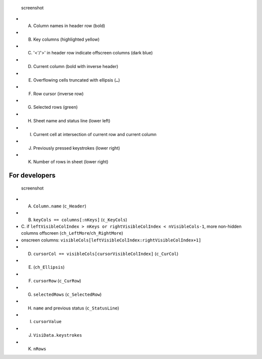 .. figure:: visidata-interface.png
   :alt: screenshot

   screenshot

-  A. Column names in header row (bold)
-  B. Key columns (highlighted yellow)
-  C. '<'/'>' in header row indicate offscreen columns (dark blue)
-  D. Current column (bold with inverse header)
-  E. Overflowing cells truncated with ellipsis (``…``)
-  F. Row cursor (inverse row)
-  G. Selected rows (green)
-  H. Sheet name and status line (lower left)
-  I. Current cell at intersection of current row and current column
-  J. Previously pressed keystrokes (lower right)
-  K. Number of rows in sheet (lower right)

For developers
--------------

.. figure:: visidata-interface.png
   :alt: screenshot

   screenshot

-  A. ``Column.name`` (``c_Header``)
-  B. ``keyCols == columns[:nKeys]`` (``c_KeyCols``)
-  C. if
   ``leftVisibleColIndex > nKeys or rightVisibleColIndex < nVisibleCols-1``,
   more non-hidden columns offscreen (``ch_LeftMore``/``ch_RightMore``)
-  onscreen columns:
   ``visibleCols[leftVisibleColIndex:rightVisibleColIndex+1]``
-  D. ``cursorCol == visibleCols[cursorVisibleColIndex]`` (``c_CurCol``)
-  E. (``ch_Ellipsis``)
-  F. ``cursorRow`` (``c_CurRow``)
-  G. ``selectedRows`` (``c_SelectedRow``)
-  H. ``name`` and previous status (``c_StatusLine``)
-  I. ``cursorValue``
-  J. ``VisiData.keystrokes``
-  K. ``nRows``
